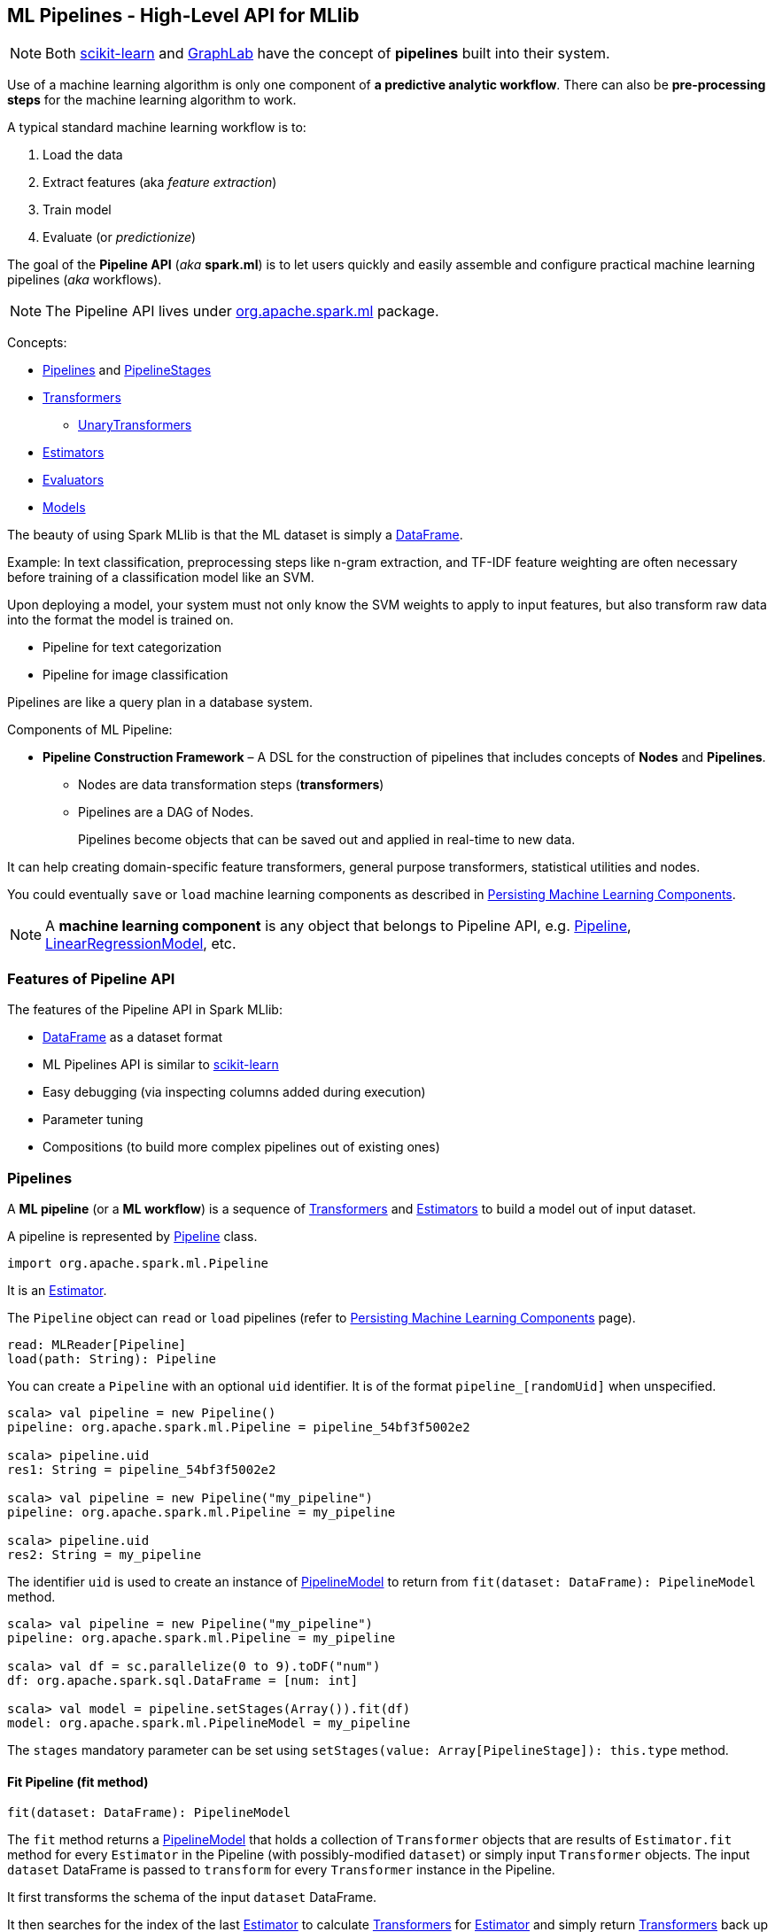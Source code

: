 == ML Pipelines - High-Level API for MLlib

NOTE: Both http://scikit-learn.org/stable/modules/generated/sklearn.pipeline.Pipeline.html[scikit-learn] and http://graphlab.com/learn/userguide/index.html#Deployment[GraphLab] have the concept of *pipelines* built into their system.

Use of a machine learning algorithm is only one component of *a predictive analytic workflow*. There can also be *pre-processing steps* for the machine learning algorithm to work.

A typical standard machine learning workflow is to:

1. Load the data
2. Extract features (aka _feature extraction_)
3. Train model
4. Evaluate (or _predictionize_)

The goal of the *Pipeline API* (_aka_ *spark.ml*) is to let users quickly and easily assemble and configure practical machine learning pipelines (_aka_ workflows).

NOTE: The Pipeline API lives under https://spark.apache.org/docs/latest/api/scala/index.html#org.apache.spark.ml.package[org.apache.spark.ml] package.

Concepts:

* <<pipelines, Pipelines>> and <<PipelineStage, PipelineStages>>
* <<transformers, Transformers>>
** <<UnaryTransformer, UnaryTransformers>>
* <<Estimator, Estimators>>
* <<evaluators, Evaluators>>
* <<Model, Models>>

The beauty of using Spark MLlib is that the ML dataset is simply a link:spark-sql-dataframe.adoc[DataFrame].

Example: In text classification, preprocessing steps like n-gram extraction, and TF-IDF feature weighting are often necessary before training of a classification model like an SVM.

Upon deploying a model, your system must not only know the SVM weights to apply to input features, but also transform raw data into the format the model is trained on.

* Pipeline for text categorization
* Pipeline for image classification

Pipelines are like a query plan in a database system.

Components of ML Pipeline:

* *Pipeline Construction Framework* – A DSL for the construction of pipelines that includes concepts of *Nodes* and *Pipelines*.
** Nodes are data transformation steps (*transformers*)
** Pipelines are a DAG of Nodes.
+
Pipelines become objects that can be saved out and applied in real-time to new data.

It can help creating domain-specific feature transformers, general purpose transformers, statistical utilities and nodes.

You could eventually `save` or `load` machine learning components as described in link:spark-mllib-pipelines-persistence.adoc[Persisting Machine Learning Components].

NOTE: A *machine learning component* is any object that belongs to Pipeline API, e.g. link:spark-mllib-pipelines.adoc#Pipeline[Pipeline], link:spark-mllib-pipelines.adoc#LinearRegressionModel[LinearRegressionModel], etc.

=== Features of Pipeline API

The features of the Pipeline API in Spark MLlib:

* link:spark-sql-dataframe.adoc[DataFrame] as a dataset format
* ML Pipelines API is similar to http://scikit-learn.org/stable/modules/generated/sklearn.pipeline.Pipeline.html[scikit-learn]
* Easy debugging (via inspecting columns added during execution)
* Parameter tuning
* Compositions (to build more complex pipelines out of existing ones)

=== [[pipelines]][[Pipeline]] Pipelines

A *ML pipeline* (or a *ML workflow*) is a sequence of <<transformers, Transformers>> and <<estimators, Estimators>> to build a model out of input dataset.

A pipeline is represented by https://spark.apache.org/docs/latest/api/scala/index.html#org.apache.spark.ml.Pipeline[Pipeline] class.

```
import org.apache.spark.ml.Pipeline
```

It is an <<Estimator, Estimator>>.

The `Pipeline` object can `read` or `load` pipelines (refer to link:spark-mllib-pipelines-persistence.adoc[Persisting Machine Learning Components] page).

[source, scala]
----
read: MLReader[Pipeline]
load(path: String): Pipeline
----

You can create a `Pipeline` with an optional `uid` identifier. It is of the format `pipeline_[randomUid]` when unspecified.

[source, scala]
----
scala> val pipeline = new Pipeline()
pipeline: org.apache.spark.ml.Pipeline = pipeline_54bf3f5002e2

scala> pipeline.uid
res1: String = pipeline_54bf3f5002e2

scala> val pipeline = new Pipeline("my_pipeline")
pipeline: org.apache.spark.ml.Pipeline = my_pipeline

scala> pipeline.uid
res2: String = my_pipeline
----

The identifier `uid` is used to create an instance of <<PipelineModel, PipelineModel>> to return from `fit(dataset: DataFrame): PipelineModel` method.

[source, scala]
----
scala> val pipeline = new Pipeline("my_pipeline")
pipeline: org.apache.spark.ml.Pipeline = my_pipeline

scala> val df = sc.parallelize(0 to 9).toDF("num")
df: org.apache.spark.sql.DataFrame = [num: int]

scala> val model = pipeline.setStages(Array()).fit(df)
model: org.apache.spark.ml.PipelineModel = my_pipeline
----

The `stages` mandatory parameter can be set using `setStages(value: Array[PipelineStage]): this.type` method.

==== [[Pipeline-fit]] Fit Pipeline (fit method)

[source, scala]
----
fit(dataset: DataFrame): PipelineModel
----

The `fit` method returns a <<PipelineModel, PipelineModel>> that holds a collection of `Transformer` objects that are results of  `Estimator.fit` method for every `Estimator` in the Pipeline (with possibly-modified `dataset`) or simply input `Transformer` objects. The input `dataset` DataFrame is passed to `transform` for every `Transformer` instance in the Pipeline.

It first transforms the schema of the input `dataset` DataFrame.

It then searches for the index of the last <<Estimator, Estimator>> to calculate <<Transformer, Transformers>> for <<Estimator, Estimator>> and simply return <<Transformer, Transformers>> back up to the index in the pipeline. For each <<Estimator, Estimator>> the `fit` method is called with the input `dataset`. The result DataFrame is passed to the next `Transformer` in the chain.

NOTE: An `IllegalArgumentException` exception is thrown when a stage is neither `Estimator` or `Transformer`.

`transform` method is called for every `Transformer` calculated but the last one (that is the result of executing `fit` on the last `Estimator`).

The calculated Transformers are collected.

After the last `Estimator` there can only be `Transformer` stages.

The method returns a `PipelineModel` with `uid` and transformers. The parent `Estimator` is the `Pipeline` itself.

=== [[PipelineStage]] PipelineStage

The https://spark.apache.org/docs/latest/api/scala/index.html#org.apache.spark.ml.PipelineStage[PipelineStage] abstract class represents a single stage in a <<Pipeline, Pipeline>>.

`PipelineStage` has the following direct implementations (of which few are abstract classes, too):

* <<Estimator, Estimator>>
* <<Model, Model>>
* Pipeline
* Predictor
* <<Transformer, Transformer>>

Each `PipelineStage` transforms schema using `transformSchema` family of methods:

* `transformSchema(schema: StructType): StructType`
* `transformSchema(schema: StructType, logging: Boolean): StructType`

NOTE: `StructType` is a Spark SQL type. Read up on it in link:spark-sql-dataframe.adoc#traits[Traits of DataFrame].

[TIP]
====
Enable `DEBUG` logging level for the respective `PipelineStage` implementations to see what happens beneath.
====

=== [[transformers]][[Transformer]] Transformers

A *transformer* is a function that maps a `DataFrame` into another `DataFrame`.

Transformers are instances of http://spark.apache.org/docs/latest/api/scala/index.html#org.apache.spark.ml.Transformer[org.apache.spark.ml.Transformer] abstract class that offers `transform` family of methods:

[source, scala]
----
transform(dataset: DataFrame): DataFrame
transform(dataset: DataFrame, paramMap: ParamMap): DataFrame
transform(dataset: DataFrame, firstParamPair: ParamPair[_], otherParamPairs: ParamPair[_]*): DataFrame
----

The direct descendents of the `Transformer` abstract class are:

* <<Model, Model>>
* <<UnaryTransformer, UnaryTransformers>>

==== [[UnaryTransformer]] UnaryTransformers

The https://spark.apache.org/docs/latest/api/scala/index.html#org.apache.spark.ml.UnaryTransformer[UnaryTransformer] abstract class is a specialized `Transformer` that applies transformation to one input column and writes results to another (by appending a new column).

Each `UnaryTransformer` defines the input and output columns using the following "chain" methods (they return the transformer on which they were executed):

* `setInputCol(value: String)`
* `setOutputCol(value: String)`

Each `UnaryTransformer` calls `validateInputType` while executing `transformSchema(schema: StructType)` (that is part of <<PipelineStage, PipelineStage>> contract).

NOTE: A `UnaryTransformer` is a `PipelineStage`.

When `transform` is called, it first calls `transformSchema` (with DEBUG logging enabled) and then adds the column as a result of calling a protected abstract `createTransformFunc`.

NOTE: `createTransformFunc` function is abstract and defined by concrete `UnaryTransformer` objects.

Internally, `transform` methods uses Spark SQL's link:spark-sql-udfs.adoc#udf-function[udf] to define a function (based on `createTransformFunc` function described above) that will create the new output column (with appropriate `outputDataType`). The UDF is later applied to the input column of the input DataFrame and the result becomes the output column (using link:spark-sql-dataframe.adoc#withColumn[DataFrame.withColumn] method).

NOTE: Using `udf` and `withColumn` methods from Spark SQL demonstrates integration between the Spark modules: MLlib and SQL.

==== [[Transformer-examples]] Examples of Transformers

One example of a transformer is http://spark.apache.org/docs/latest/api/scala/index.html#org.apache.spark.ml.feature.RegexTokenizer[org.apache.spark.ml.feature.RegexTokenizer].

[source, scala]
----
scala> import org.apache.spark.ml.feature.RegexTokenizer

scala> val regexTok = new RegexTokenizer().setInputCol("text").setOutputCol("words").setPattern("s")
regexTok: org.apache.spark.ml.feature.RegexTokenizer = regexTok_31b044abd10c
----

Another example of a transformer could be http://spark.apache.org/docs/latest/api/scala/index.html#org.apache.spark.ml.feature.HashingTF[org.apache.spark.ml.feature.HashingTF].

[source, scala]
----
scala> val hashingTF = new HashingTF().setInputCol("text").setOutputCol("features").setNumFeatures(5000)
hashingTF: org.apache.spark.ml.feature.HashingTF = hashingTF_16ecd3b7e333
----

In this example you use https://spark.apache.org/docs/latest/api/scala/index.html#org.apache.spark.ml.feature.NGram[org.apache.spark.ml.feature.NGram] that converts the input collection of strings into a collection of n-grams (of `n` words).

[source, scala]
----
import org.apache.spark.ml.feature.NGram

val bigram = new NGram("bigrams")
val df = Seq((0, Seq("hello", "world"))).toDF("id", "tokens")
bigram.setInputCol("tokens").transform(df).show

+---+--------------+---------------+
| id|        tokens|bigrams__output|
+---+--------------+---------------+
|  0|[hello, world]|  [hello world]|
+---+--------------+---------------+
----

=== [[Estimator]] Estimators

A *estimator* is a function that maps a `DataFrame` into a `Model`. It takes a DataFrame, trains on it and produces a Model.

=== [[evaluators]] Evaluators

A *evaluator* is a function that maps a `DataFrame` into a metric indicating how well the model is.

=== [[Model]] Models

`Model` abstract class is a <<Transformer, Transformer>> with the optional <<Estimator, Estimator>> that has produced it (as a transient `parent` field).

NOTE: <<Estimator, Estimator>> is optional.

CAUTION: FIXME What does it mean when a Estimator is not known? When could an Estimator be missing?

CAUTION: FIXME What does `a fitted model` mean? What are the other kinds of models?

There are two direct implementations of the `Model` class that are not directly related to a ML algorithm:

* <<PipelineModel, PipelineModel>>
* <<PredictionModel, PredictionModel>>

==== [[PipelineModel]] PipelineModel

CAUTION: `PipelineModel` is a `private[ml]` class so _perhaps_ of less interest to end users like me (as of today).

CAUTION: FIXME

==== [[PredictionModel]] PredictionModel

`PredictionModel` is an abstract model for prediction algorithms like regression and classification (that have their own specialized models).

The direct non-algorithm-specific extensions of `PredictionModel` are:

* `ClassificationModel`
* `RegressionModel`

==== [[LinearRegressionModel]] LinearRegressionModel

CAUTION: FIXME

=== Example: Text Classification

NOTE: The example was inspired by the video https://youtu.be/OednhGRp938[Building, Debugging, and Tuning Spark Machine Learning Pipelines - Joseph Bradley (Databricks)].

Problem: Given a text document, classify it as a scientific or non-scientific one.

When loading the input data it usually becomes a link:spark-sql-dataframe.adoc[DataFrame].

NOTE: The example uses a case class `LabeledText` to have the schema described nicely.

```
import sqlContext.implicits._

sealed trait Category
case object Scientific extends Category
case object NonScientific extends Category

// FIXME: Define schema for Category

case class LabeledText(id: Long, category: Category, text: String)

val data = Seq(LabeledText(0, Scientific, "hello world"), LabeledText(1, NonScientific, "witaj swiecie")).toDF

scala> data.show
+-----+-------------+
|label|         text|
+-----+-------------+
|    0|  hello world|
|    1|witaj swiecie|
+-----+-------------+
```

It is then _tokenized_ and transformed into another DataFrame with an additional column called features that is a `Vector` of numerical values.

NOTE: Paste the code below into Spark Shell using `:paste` mode.

[source, scala]
----
import sqlContext.implicits._

case class Article(id: Long, topic: String, text: String)
val articles = Seq(Article(0, "sci.math", "Hello, Math!"),
  Article(1, "alt.religion", "Hello, Religion!"),
  Article(2, "sci.physics", "Hello, Physics!")).toDF

org.apache.spark.sql.catalyst.encoders.OuterScopes.addOuterScope(this)  // <1>

val papers = articles.as[Article]
----
<1> The line is required due to the way Spark Shell and Datasets interact. See link:spark-sql-dataset.adoc[Dataset] for more coverage.

Now, the tokenization part comes that maps the input text of each text document into tokens (a `Seq[String]`) and then into a `Vector` of numerical values that can only then be understood by a machine learning algorithm (that operates on `Vector` instances).

```
scala> papers.show
+---+------------+----------------+
| id|       topic|            text|
+---+------------+----------------+
|  0|    sci.math|    Hello, Math!|
|  1|alt.religion|Hello, Religion!|
|  2| sci.physics| Hello, Physics!|
+---+------------+----------------+

// FIXME Use Dataset API (not DataFrame API)
val labelled = papers.toDF.withColumn("label", $"topic".like("sci%")).cache

val topic2Label: Boolean => Double = isSci => if (isSci) 1 else 0
val toLabel = udf(topic2Label)

val training = papers.toDF.withColumn("label", toLabel($"topic".like("sci%"))).cache

scala> training.show
+---+------------+----------------+-----+
| id|       topic|            text|label|
+---+------------+----------------+-----+
|  0|    sci.math|    Hello, Math!|  1.0|
|  1|alt.religion|Hello, Religion!|  0.0|
|  2| sci.physics| Hello, Physics!|  1.0|
+---+------------+----------------+-----+

scala> training.groupBy("label").count.show
+-----+-----+
|label|count|
+-----+-----+
|  0.0|    1|
|  1.0|    2|
+-----+-----+
```

The _train a model_ phase uses the logistic regression machine learning algorithm to build a model and predict `label` for future input text documents (and hence classify them as scientific or non-scientific).

[source, scala]
----
scala> import org.apache.spark.ml.feature.RegexTokenizer

scala> val tokenizer = new RegexTokenizer().setInputCol("text").setOutputCol("words").setPattern("\\s+")
tokenizer: org.apache.spark.ml.feature.RegexTokenizer = regexTok_f5a01fb6646a

scala> import org.apache.spark.ml.feature.HashingTF
import org.apache.spark.ml.feature.HashingTF

scala> val hashingTF = new HashingTF().setInputCol(tokenizer.getOutputCol).setOutputCol("features").setNumFeatures(5000)
hashingTF: org.apache.spark.ml.feature.HashingTF = hashingTF_152427802099

scala> import org.apache.spark.ml.classification.LogisticRegression
import org.apache.spark.ml.classification.LogisticRegression

scala> val lr = new LogisticRegression().setMaxIter(20).setRegParam(0.01)
lr: org.apache.spark.ml.classification.LogisticRegression = logreg_c346fddce901

scala> import org.apache.spark.ml.Pipeline
import org.apache.spark.ml.Pipeline

scala> val pipeline = new Pipeline().setStages(Array(tokenizer, hashingTF, lr))
pipeline: org.apache.spark.ml.Pipeline = pipeline_c1feff10b9bb
----

It uses two columns, namely `label` and `features` vector to build a logistic regression model to make predictions.

[source, scala]
----
scala> val model = pipeline.fit(training)
model: org.apache.spark.ml.PipelineModel = pipeline_88711f477c1b

val predictions = model.transform(training)

scala> predictions.show
+---+------------+----------------+-----+-------------------+--------------------+--------------------+--------------------+----------+
| id|       topic|            text|label|              words|            features|       rawPrediction|         probability|prediction|
+---+------------+----------------+-----+-------------------+--------------------+--------------------+--------------------+----------+
|  0|    sci.math|    Hello, Math!|  1.0|     [hello, math!]|  (5000,[563],[1.0])|[-3.5586272181164...|[0.02768935730464...|       1.0|
|  1|alt.religion|Hello, Religion!|  0.0| [hello, religion!]| (5000,[4298],[1.0])|[3.18473454618966...|[0.96025575257636...|       0.0|
|  2| sci.physics| Hello, Physics!|  1.0|[hello, phy, ic, !]|(5000,[33,2499,33...|[-4.4061570147914...|[0.01205488687952...|       1.0|
+---+------------+----------------+-----+-------------------+--------------------+--------------------+--------------------+----------+

// Notice that the computations add new columns
scala> predictions.printSchema
root
 |-- id: long (nullable = false)
 |-- topic: string (nullable = true)
 |-- text: string (nullable = true)
 |-- label: double (nullable = true)
 |-- words: array (nullable = true)
 |    |-- element: string (containsNull = true)
 |-- features: vector (nullable = true)
 |-- rawPrediction: vector (nullable = true)
 |-- probability: vector (nullable = true)
 |-- prediction: double (nullable = true)

scala> import org.apache.spark.ml.evaluation.BinaryClassificationEvaluator
import org.apache.spark.ml.evaluation.BinaryClassificationEvaluator

scala> val evaluator = new BinaryClassificationEvaluator().setMetricName("areaUnderROC")
evaluator: org.apache.spark.ml.evaluation.BinaryClassificationEvaluator = binEval_bd8ba11bc44a

scala> evaluator.evaluate(predictions)
res42: Double = 1.0
----

Let's tune the model (using "tools" from https://spark.apache.org/docs/latest/api/scala/index.html#org.apache.spark.ml.tuning.package[org.apache.spark.ml.tuning] package).

CAUTION: FIXME Review the available classes in the org.apache.spark.ml.tuning package.

[source, scala]
----
import org.apache.spark.ml.tuning.ParamGridBuilder
val paramGrid = new ParamGridBuilder()
  .addGrid(hashingTF.numFeatures, Array(1000, 10000))
  .addGrid(lr.regParam, Array(0.05, 0.2))
  .build

import org.apache.spark.ml.tuning.CrossValidator
import org.apache.spark.ml.param._
val cv = new CrossValidator()
  .setEstimator(pipeline)
  .setEvaluator(evaluator)
  .setEstimatorParamMaps(paramGrid)
  .setNumFolds(2)

val cvModel = cv.fit(training)
----

CAUTION: FIXME Review https://github.com/apache/spark/blob/master/mllib/src/test/scala/org/apache/spark/ml/tuning/CrossValidatorSuite.scala

You can eventually save the model for later use (using `DataFrame.write`).

[source, scala]
----
cvModel.transform(test).select("id", "prediction")
  .write
  .json("/demo/predictions")
----

=== Further reading or watching

* https://amplab.cs.berkeley.edu/ml-pipelines/[ML Pipelines]
* https://databricks.com/blog/2015/01/07/ml-pipelines-a-new-high-level-api-for-mllib.html[ML Pipelines: A New High-Level API for MLlib]
* (video) https://youtu.be/OednhGRp938[Building, Debugging, and Tuning Spark Machine Learning Pipelines - Joseph Bradley (Databricks)]
